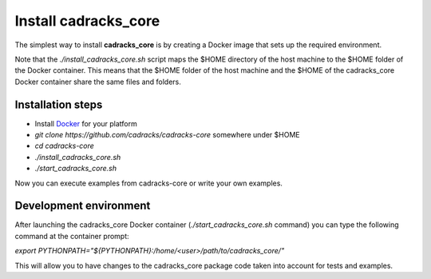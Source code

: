 Install cadracks_core
*********************

The simplest way to install **cadracks_core** is by creating a Docker image that sets up the required environment.

Note that the *./install_cadracks_core.sh* script maps the $HOME directory of the host machine to the $HOME folder of the Docker container. This means that the $HOME folder of the
host machine and the $HOME of the cadracks_core Docker container share the same files and folders.

Installation steps
------------------

- Install `Docker <https://docs.docker.com/install/>`_ for your platform

- *git clone https://github.com/cadracks/cadracks-core* somewhere under $HOME

- *cd cadracks-core*

- *./install_cadracks_core.sh*

- *./start_cadracks_core.sh*

Now you can execute examples from cadracks-core or write your own examples.


Development environment
-----------------------

After launching the cadracks_core Docker container (*./start_cadracks_core.sh* command) you can type the following command at the container prompt:

*export PYTHONPATH="${PYTHONPATH}:/home/<user>/path/to/cadracks_core/"*

This will allow you to have changes to the cadracks_core package code taken into account for tests and examples.